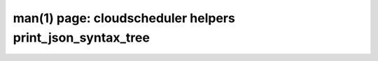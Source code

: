 .. File generated by /hepuser/crlb/Git/cloudscheduler/utilities/cli_doc_to_rst - DO NOT EDIT
..
.. To modify the contents of this file:
..   1. edit the man page file(s) ".../cloudscheduler/cli/man/csv2_helpers_print_json_syntax_tree.1"
..   2. run the utility ".../cloudscheduler/utilities/cli_doc_to_rst"
..

man(1) page: cloudscheduler helpers print_json_syntax_tree
==========================================================

